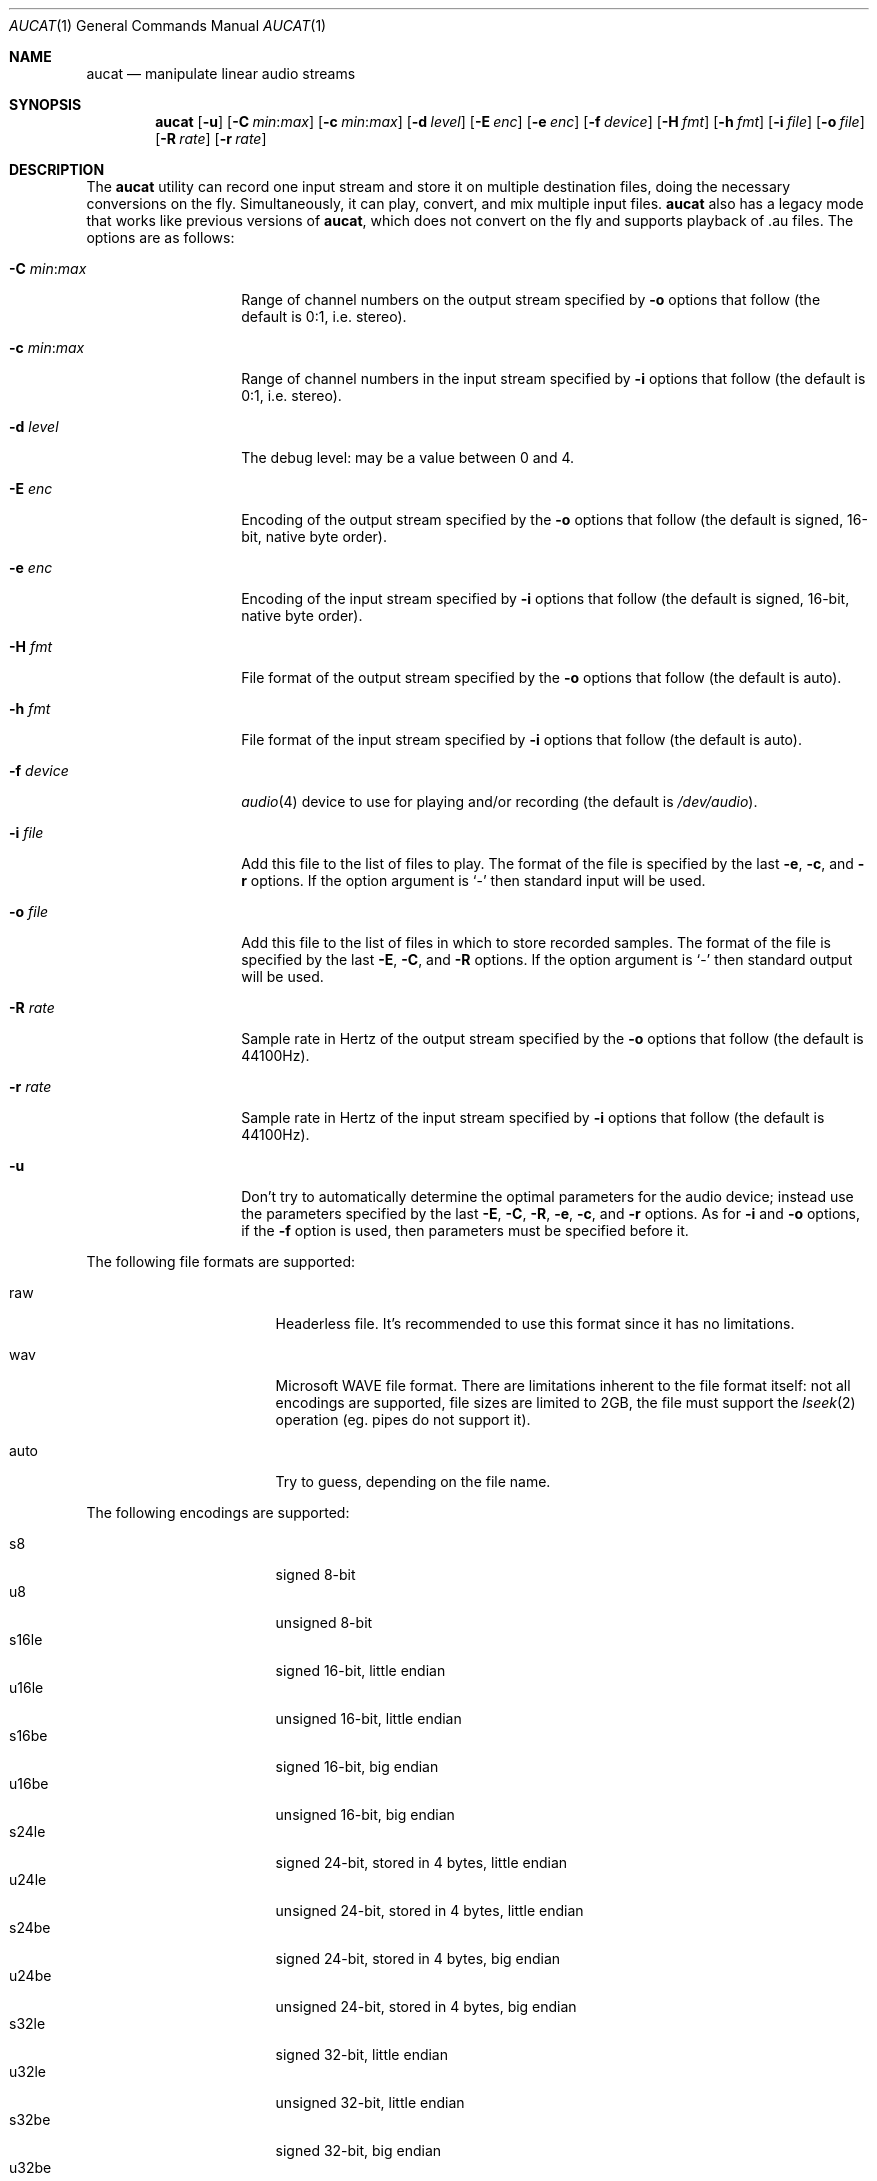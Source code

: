 .\"	$OpenBSD$
.\"
.\" Copyright (c) 2006 Alexandre Ratchov <alex@caoua.org>
.\"
.\" Permission to use, copy, modify, and distribute this software for any
.\" purpose with or without fee is hereby granted, provided that the above
.\" copyright notice and this permission notice appear in all copies.
.\"
.\" THE SOFTWARE IS PROVIDED "AS IS" AND THE AUTHOR DISCLAIMS ALL WARRANTIES
.\" WITH REGARD TO THIS SOFTWARE INCLUDING ALL IMPLIED WARRANTIES OF
.\" MERCHANTABILITY AND FITNESS. IN NO EVENT SHALL THE AUTHOR BE LIABLE FOR
.\" ANY SPECIAL, DIRECT, INDIRECT, OR CONSEQUENTIAL DAMAGES OR ANY DAMAGES
.\" WHATSOEVER RESULTING FROM LOSS OF USE, DATA OR PROFITS, WHETHER IN AN
.\" ACTION OF CONTRACT, NEGLIGENCE OR OTHER TORTIOUS ACTION, ARISING OUT OF
.\" OR IN CONNECTION WITH THE USE OR PERFORMANCE OF THIS SOFTWARE.
.\"
.Dd $Mdocdate$
.Dt AUCAT 1
.Os
.Sh NAME
.Nm aucat
.Nd manipulate linear audio streams
.Sh SYNOPSIS
.Nm aucat
.Bk -words
.Op Fl u
.Op Fl C Ar min : Ns Ar max
.Op Fl c Ar min : Ns Ar max
.Op Fl d Ar level
.Op Fl E Ar enc
.Op Fl e Ar enc
.Op Fl f Ar device
.Op Fl H Ar fmt
.Op Fl h Ar fmt
.Op Fl i Ar file
.Op Fl o Ar file
.Op Fl R Ar rate
.Op Fl r Ar rate
.Ek
.Sh DESCRIPTION
The
.Nm
utility can record one input stream
and store it on multiple destination files,
doing the necessary conversions on the fly.
Simultaneously, it can play, convert, and mix multiple input files.
.Nm
also has a legacy mode that works like previous versions of
.Nm ,
which does not convert on the fly and supports playback of .au files.
The options are as follows:
.Bl -tag -width "-m mmmmmmmm "
.It Fl C Ar min : Ns Ar max
Range of channel numbers on the output stream specified by
.Fl o
options that follow (the default is 0:1, i.e. stereo).
.It Fl c Ar min : Ns Ar max
Range of channel numbers in the input stream specified by
.Fl i
options that follow (the default is 0:1, i.e. stereo).
.It Fl d Ar level
The debug level:
may be a value between 0 and 4.
.It Fl E Ar enc
Encoding of the output stream specified by the
.Fl o
options that follow (the default is signed, 16-bit, native byte order).
.It Fl e Ar enc
Encoding of the input stream specified by
.Fl i
options that follow (the default is signed, 16-bit, native byte order).
.It Fl H Ar fmt
File format of the output stream specified by the
.Fl o
options that follow (the default is auto).
.It Fl h Ar fmt
File format of the input stream specified by
.Fl i
options that follow (the default is auto).
.It Fl f Ar device
.Xr audio 4
device to use for playing and/or recording (the default is
.Pa /dev/audio ) .
.It Fl i Ar file
Add this file to the list of files to play.
The format of the file is specified by the last
.Fl e ,
.Fl c ,
and
.Fl r
options.
If the option argument is
.Sq -
then standard input will be used.
.It Fl o Ar file
Add this file to the list of files in which to store recorded samples.
The format of the file is specified by the last
.Fl E ,
.Fl C ,
and
.Fl R
options.
If the option argument is
.Sq -
then standard output will be used.
.It Fl R Ar rate
Sample rate in Hertz of the output stream specified by the
.Fl o
options that follow (the default is 44100Hz).
.It Fl r Ar rate
Sample rate in Hertz of the input stream specified by
.Fl i
options that follow (the default is 44100Hz).
.It Fl u
Don't try to automatically determine the optimal parameters for the
audio device;
instead use the parameters specified by the last
.Fl E ,
.Fl C ,
.Fl R ,
.Fl e ,
.Fl c ,
and
.Fl r
options.
As for
.Fl i
and
.Fl o
options, if the
.Fl f
option is used, then parameters must be specified before it.
.El
.Pp
The following file formats are supported:
.Pp
.Bl -tag -width s32lexxx -offset -indent
.It raw
Headerless file.
It's recommended to use this format since it has no limitations.
.It wav
Microsoft WAVE file format.
There are limitations inherent to the file format itself:
not all encodings are supported,
file sizes are limited to 2GB,
the file must support the
.Xr lseek 2
operation (eg. pipes do not support it).
.It auto
Try to guess, depending on the file name.
.El
.Pp
The following encodings are supported:
.Pp
.Bl -tag -width s32lexxx -offset -indent -compact
.It s8
signed 8-bit
.It u8
unsigned 8-bit
.It s16le
signed 16-bit, little endian
.It u16le
unsigned 16-bit, little endian
.It s16be
signed 16-bit, big endian
.It u16be
unsigned 16-bit, big endian
.It s24le
signed 24-bit, stored in 4 bytes, little endian
.It u24le
unsigned 24-bit, stored in 4 bytes, little endian
.It s24be
signed 24-bit, stored in 4 bytes, big endian
.It u24be
unsigned 24-bit, stored in 4 bytes, big endian
.It s32le
signed 32-bit, little endian
.It u32le
unsigned 32-bit, little endian
.It s32be
signed 32-bit, big endian
.It u32be
unsigned 32-bit, big endian
.It s24le3
signed 24-bit, packed in 3 bytes, little endian
.It u24le3
unsigned 24-bit, packed in 3 bytes, big endian
.It s24be3
signed 24-bit, packed in 3 bytes, little endian
.It u24be3
unsigned 24-bit, packed in 3 bytes, big endian
.It s20le3
signed 20-bit, packed in 3 bytes, little endian
.It u20le3
unsigned 20-bit, packed in 3 bytes, big endian
.It s20be3
signed 20-bit, packed in 3 bytes, little endian
.It u20be3
unsigned 20-bit, packed in 3 bytes, big endian
.It s18le3
signed 18-bit, packed in 3 bytes, little endian
.It u18le3
unsigned 18-bit, packed in 3 bytes, big endian
.It s18be3
signed 18-bit, packed in 3 bytes, little endian
.It u18be3
unsigned 18-bit, packed in 3 bytes, big endian
.El
.Sh LEGACY MODE
If neither
.Fl i
nor
.Fl o
options are specified,
.Nm
will run in legacy mode, in which case
.Nm
does not convert sample formats or sampling rates. 
In legacy mode, all options except
.Fl f Ar device
are ignored and all other arguments are assumed to be names of files.
In legacy mode
.Nm
reads files sequentially, and writes them to the specified device.
If a Sun .au header is detected it is skipped over and not copied to
the audio device.
.Nm
will attempt to play data from Sun .au files as monaural 8-bit ulaw
samples with a sampling frequency of 8000 Hz.
However,
.Nm
will not fail if the audio device cannot be configured for these
parameters.
If a Microsoft .wav header (RIFF) is detected it is interpreted
to select the right audio encoding for playback and the data chunk of the
file is copied to the audio device.
If the device does not support the encoding,
.Nm
will exit with an error.
.Sh ENVIRONMENT
.Bl -tag -width AUDIODEVICE
.It Ev AUDIODEVICE
The audio device to use.
.El
.Sh EXAMPLES
The following command will record a stereo s16le stream at
44100Hz from the default device.
If necesseary, the stream will be converted and/or resampled
to match parameters supported by the device:
.Bd -literal -offset indent
$ aucat -o file.raw
.Ed
.Pp
The following command will play a stereo s16le stream at
44100Hz on the default device, doing any necessary conversions:
.Bd -literal -offset indent
$ aucat -i file.raw
.Ed
.Pp
The following will mix and play two stereo streams,
the first at 48kHz and the second at 44.1kHz:
.Bd -literal -offset indent
$ aucat -r 48000 -i file1.raw -r 44100 -i file2.raw
.Ed
.Pp
The following will record channels 2 and 3 into one stereo file and
channels 6 and 7 into another stereo file using a 96kHz sampling rate for
both:
.Bd -literal -offset indent
$ aucat -R 96000 -C 2:3 -o file1.raw -C 6:7 -o file2.raw
.Ed
.Pp
The following will play two s18le mono files, one on each channel:
.Bd -literal -offset indent
$ aucat -e s18le -c 0:0 -i f1.raw -c 1:1 -i f2.raw
.Ed
.Pp
The following will mix and play two files and record a third one in
full-duplex:
.Bd -literal -offset indent
$ aucat -i drums.raw -i bass.raw -o guitar.raw
.Ed
.Sh SEE ALSO
.Xr audioctl 1 ,
.Xr mixerctl 1 ,
.Xr audio 4
.Sh BUGS
The
.Nm
utility assumes non-blocking I/O for input and output streams.
It will not work reliably on files that may block
(ordinary files block, pipes don't).
.Pp
Resampling is low quality; down-sampling especially should be avoided
when recording.
.Pp
CPU usage is the same for all conversions.
It should be smaller for simpler ones.
.Pp
Buffer overruns and underruns are not handled.
.Pp
Processing is done using 16-bit arithmetic,
thus samples with more than 16 bits are rounded.
16 bits (ie 97dB dynamic) are largely enough for most applications though.
